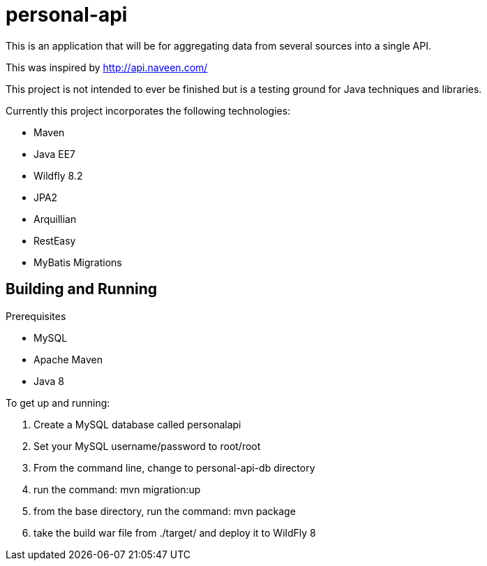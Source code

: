 # personal-api

This is an application that will be for aggregating data from several sources into a single API.

This was inspired by http://api.naveen.com/

This project is not intended to ever be finished but is a testing ground for Java techniques and libraries.

.Currently this project incorporates the following technologies:
* Maven
* Java EE7
* Wildfly 8.2
* JPA2
* Arquillian
* RestEasy
* MyBatis Migrations

## Building and Running

.Prerequisites
* MySQL
* Apache Maven
* Java 8

.To get up and running:
1. Create a MySQL database called personalapi
2. Set your MySQL username/password to root/root
3. From the command line, change to personal-api-db directory
4. run the command: mvn migration:up
5. from the base directory, run the command: mvn package
6. take the build war file from ./target/ and deploy it to WildFly 8

